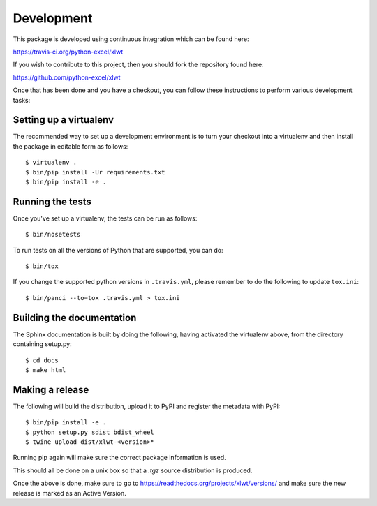 Development
===========

.. highlight:: bash

This package is developed using continuous integration which can be
found here:

https://travis-ci.org/python-excel/xlwt

If you wish to contribute to this project, then you should fork the
repository found here:

https://github.com/python-excel/xlwt

Once that has been done and you have a checkout, you can follow these
instructions to perform various development tasks:

Setting up a virtualenv
-----------------------

The recommended way to set up a development environment is to turn
your checkout into a virtualenv and then install the package in
editable form as follows::

  $ virtualenv .
  $ bin/pip install -Ur requirements.txt
  $ bin/pip install -e .

Running the tests
-----------------

Once you've set up a virtualenv, the tests can be run as follows::

  $ bin/nosetests

To run tests on all the versions of Python that are supported, you can do::

  $ bin/tox

If you change the supported python versions in ``.travis.yml``, please remember
to do the following to update ``tox.ini``::

  $ bin/panci --to=tox .travis.yml > tox.ini

Building the documentation
--------------------------

The Sphinx documentation is built by doing the following, having activated
the virtualenv above, from the directory containing setup.py::

  $ cd docs
  $ make html

Making a release
----------------

The following will build the distribution, upload it to PyPI and register
the metadata with PyPI::

  $ bin/pip install -e .
  $ python setup.py sdist bdist_wheel
  $ twine upload dist/xlwt-<version>*

Running pip again will make sure the correct package information is
used.

This should all be done on a unix box so that a `.tgz` source
distribution is produced.

Once the above is done, make sure to go to
https://readthedocs.org/projects/xlwt/versions/
and make sure the new release is marked as an Active Version.

